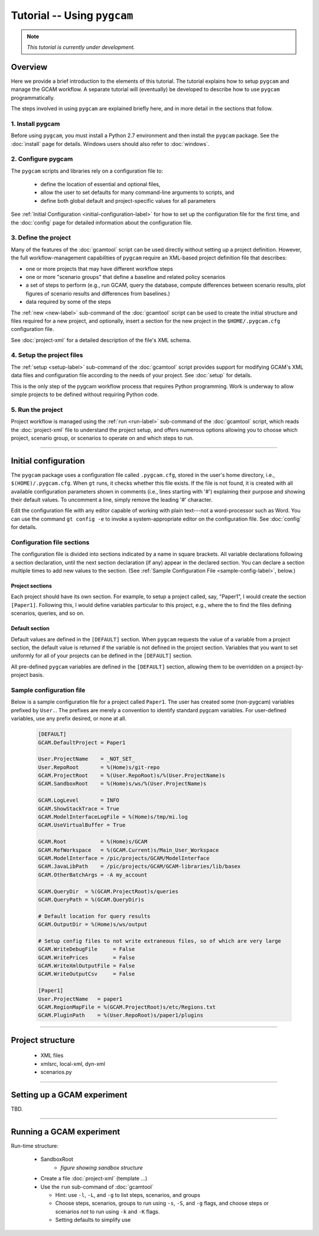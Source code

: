 Tutorial -- Using ``pygcam``
=============================

.. note::

   *This tutorial is currently under development.*

Overview
----------
Here we provide a brief introduction to the elements of this tutorial. The tutorial
explains how to setup ``pygcam`` and manage the GCAM workflow. A separate tutorial
will (eventually) be developed to describe how to use ``pygcam`` programmatically.

The steps involved in using ``pygcam`` are explained briefly here, and in more
detail in the sections that follow.

1. Install pygcam
^^^^^^^^^^^^^^^^^^^

Before using ``pygcam``, you must install a Python 2.7 environment and then
install the ``pygcam`` package. See the :doc:`install` page for details.
Windows users should also refer to :doc:`windows`.

2. Configure pygcam
^^^^^^^^^^^^^^^^^^^^
The ``pygcam`` scripts and libraries rely on a configuration file to:

  * define the location of essential and optional files,
  * allow the user to set defaults for many command-line arguments to scripts, and
  * define both global default and project-specific values for all parameters

See :ref:`Initial Configuration <initial-configuration-label>` for how to set up
the configuration file for the first time, and the :doc:`config` page for
detailed information about the configuration file.

3. Define the project
^^^^^^^^^^^^^^^^^^^^^^^^^^^
Many of the features of the :doc:`gcamtool` script can be used directly without
setting up a project definition. However, the full workflow-management capabilities
of ``pygcam`` require an XML-based project definition file that describes:

* one or more projects that may have different workflow steps
* one or more "scenario groups" that define a baseline and related policy scenarios
* a set of steps to perform (e.g., run GCAM, query the database, compute differences
  between scenario results, plot figures of scenario results and differences from
  baselines.)
* data required by some of the steps

The :ref:`new <new-label>` sub-command of the :doc:`gcamtool` script can be used to create the
initial structure and files required for a new project, and optionally, insert
a section for the new project in the ``$HOME/.pygcam.cfg`` configuration file.

See :doc:`project-xml` for a detailed description of the file's XML schema.


4. Setup the project files
^^^^^^^^^^^^^^^^^^^^^^^^^^^^^^^^^^^^
The :ref:`setup <setup-label>` sub-command of the :doc:`gcamtool` script provides
support for modifying GCAM's XML data files and configuration file according to
the needs of your project. See :doc:`setup` for details.

This is the only step of the pygcam workflow process that requires Python programming.
Work is underway to allow simple projects to be defined without requiring Python code.


5. Run the project
^^^^^^^^^^^^^^^^^^^^^
Project workflow is managed using the :ref:`run <run-label>` sub-command of the
:doc:`gcamtool` script, which reads the :doc:`project-xml` file to
understand the project setup, and offers numerous options allowing you
to choose which project, scenario group, or scenarios to operate on and which
steps to run.


------------------------------------------

.. _initial-configuration-label:

Initial configuration
-----------------------

The ``pygcam`` package uses a configuration file called ``.pygcam.cfg``, stored in
the user's home directory, i.e., ``$(HOME)/.pygcam.cfg``. When ``gt`` runs, it
checks whether this file exists. If the file is not found, it is created with all
available configuration parameters shown in comments (i.e., lines starting with '#')
explaining their purpose and showing their default values. To uncomment a line,
simply remove the leading '#' character.

Edit the configuration file with any editor capable of
working with plain text---not a word-processor such as Word. You can use
the command ``gt config -e`` to invoke a system-appropriate editor on the
configuration file. See :doc:`config` for details.

.. seealso::

   The configuration API and default variable settings are described in :doc:`config`

Configuration file sections
^^^^^^^^^^^^^^^^^^^^^^^^^^^^
The configuration file is divided into sections indicated by a name in square brackets.
All variable declarations following a section declaration, until the next section
declaration (if any) appear in the declared section. You can declare a section multiple
times to add new values to the section.
(See :ref:`Sample Configuration File <sample-config-label>`, below.)

Project sections
~~~~~~~~~~~~~~~~~~
Each project should have its own section. For example, to setup a project called, say,
"Paper1", I would create the section ``[Paper1]``. Following this, I would define variables
particular to this project, e.g., where the to find the files defining scenarios, queries,
and so on.

Default section
~~~~~~~~~~~~~~~~~
Default values are defined in the ``[DEFAULT]`` section. When ``pygcam`` requests the value
of a variable from a project section, the default value is returned if the variable is not
defined in the project section. Variables that you want to set uniformly for all of your
projects can be defined in the ``[DEFAULT]`` section.

All pre-defined ``pygcam`` variables are defined in the ``[DEFAULT]`` section,
allowing them to be overridden on a project-by-project basis.

.. _sample-config-label:

Sample configuration file
^^^^^^^^^^^^^^^^^^^^^^^^^^^
Below is a sample configuration file for a project called ``Paper1``. The user has
created some (non-pygcam) variables prefixed by ``User.``. The prefixes are merely a
convention to identify standard pygcam variables. For user-defined variables, use any
prefix desired, or none at all.

 .. code-block:: cfg

    [DEFAULT]
    GCAM.DefaultProject = Paper1

    User.ProjectName    = _NOT_SET_
    User.RepoRoot       = %(Home)s/git-repo
    GCAM.ProjectRoot    = %(User.RepoRoot)s/%(User.ProjectName)s
    GCAM.SandboxRoot    = %(Home)s/ws/%(User.ProjectName)s

    GCAM.LogLevel       = INFO
    GCAM.ShowStackTrace = True
    GCAM.ModelInterfaceLogFile = %(Home)s/tmp/mi.log
    GCAM.UseVirtualBuffer = True

    GCAM.Root           = %(Home)s/GCAM
    GCAM.RefWorkspace   = %(GCAM.Current)s/Main_User_Workspace
    GCAM.ModelInterface = /pic/projects/GCAM/ModelInterface
    GCAM.JavaLibPath    = /pic/projects/GCAM/GCAM-libraries/lib/basex
    GCAM.OtherBatchArgs = -A my_account

    GCAM.QueryDir  = %(GCAM.ProjectRoot)s/queries
    GCAM.QueryPath = %(GCAM.QueryDir)s

    # Default location for query results
    GCAM.OutputDir = %(Home)s/ws/output

    # Setup config files to not write extraneous files, so of which are very large
    GCAM.WriteDebugFile     = False
    GCAM.WritePrices        = False
    GCAM.WriteXmlOutputFile = False
    GCAM.WriteOutputCsv     = False

    [Paper1]
    User.ProjectName   = paper1
    GCAM.RegionMapFile = %(GCAM.ProjectRoot)s/etc/Regions.txt
    GCAM.PluginPath    = %(User.RepoRoot)s/paper1/plugins

------------------------------------------------

Project structure
------------------

  * XML files
  * xmlsrc, local-xml, dyn-xml
  * scenarios.py

------------------------------------------------

Setting up a GCAM experiment
----------------------------------
TBD.

------------------------------------------------


Running a GCAM experiment
----------------------------

Run-time structure:

  * SandboxRoot
      * *figure showing sandbox structure*

  * Create a file :doc:`project-xml` (template ...)

  * Use the ``run`` sub-command of :doc:`gcamtool`

    * Hint: use ``-l``, ``-L``, and ``-g`` to list steps, scenarios, and groups

    * Choose steps, scenarios, groups to run using ``-s``, ``-S``, and ``-g`` flags,
      and choose steps or scenarios *not* to run using ``-k`` and ``-K`` flags.

    * Setting defaults to simplify use


